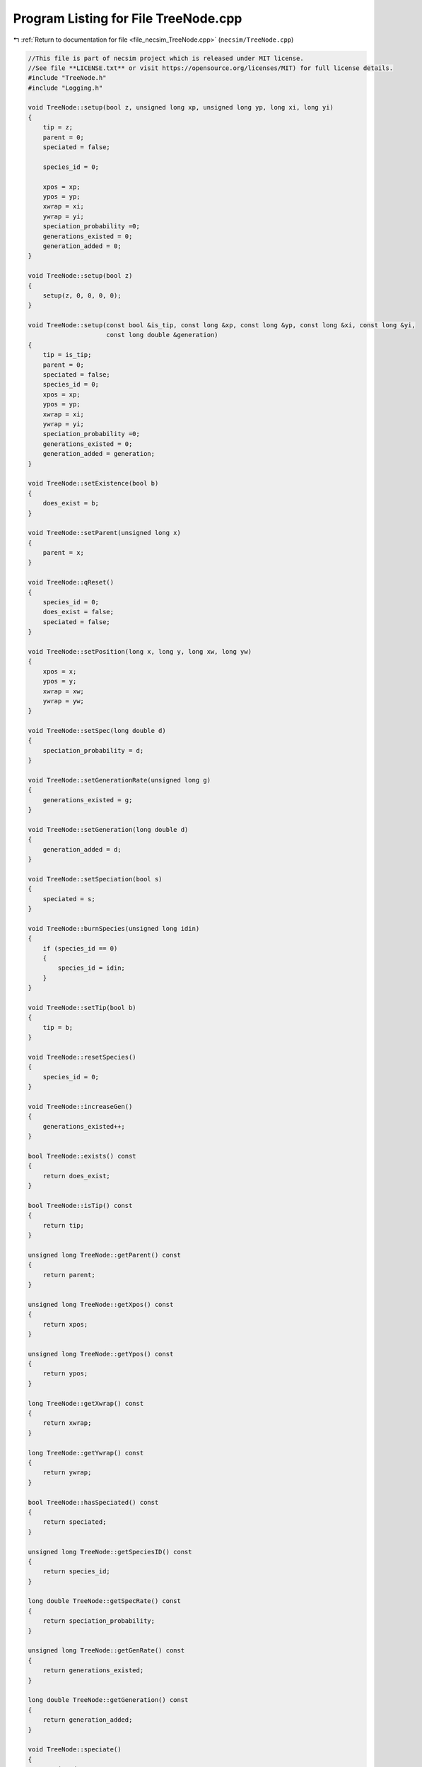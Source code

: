 
.. _program_listing_file_necsim_TreeNode.cpp:

Program Listing for File TreeNode.cpp
=====================================

|exhale_lsh| :ref:`Return to documentation for file <file_necsim_TreeNode.cpp>` (``necsim/TreeNode.cpp``)

.. |exhale_lsh| unicode:: U+021B0 .. UPWARDS ARROW WITH TIP LEFTWARDS

.. code-block:: cpp

   //This file is part of necsim project which is released under MIT license.
   //See file **LICENSE.txt** or visit https://opensource.org/licenses/MIT) for full license details.
   #include "TreeNode.h"
   #include "Logging.h"
   
   void TreeNode::setup(bool z, unsigned long xp, unsigned long yp, long xi, long yi)
   {
       tip = z;
       parent = 0;
       speciated = false;
   
       species_id = 0;
   
       xpos = xp;
       ypos = yp;
       xwrap = xi;
       ywrap = yi;
       speciation_probability =0;
       generations_existed = 0;
       generation_added = 0;
   }
   
   void TreeNode::setup(bool z)
   {
       setup(z, 0, 0, 0, 0);
   }
   
   void TreeNode::setup(const bool &is_tip, const long &xp, const long &yp, const long &xi, const long &yi,
                        const long double &generation)
   {
       tip = is_tip;
       parent = 0;
       speciated = false;
       species_id = 0;
       xpos = xp;
       ypos = yp;
       xwrap = xi;
       ywrap = yi;
       speciation_probability =0;
       generations_existed = 0;
       generation_added = generation;
   }
   
   void TreeNode::setExistence(bool b)
   {
       does_exist = b;
   }
   
   void TreeNode::setParent(unsigned long x)
   {
       parent = x;
   }
   
   void TreeNode::qReset()
   {
       species_id = 0;
       does_exist = false;
       speciated = false;
   }
   
   void TreeNode::setPosition(long x, long y, long xw, long yw)
   {
       xpos = x;
       ypos = y;
       xwrap = xw;
       ywrap = yw;
   }
   
   void TreeNode::setSpec(long double d)
   {
       speciation_probability = d;
   }
   
   void TreeNode::setGenerationRate(unsigned long g)
   {
       generations_existed = g;
   }
   
   void TreeNode::setGeneration(long double d)
   {
       generation_added = d;
   }
   
   void TreeNode::setSpeciation(bool s)
   {
       speciated = s;
   }
   
   void TreeNode::burnSpecies(unsigned long idin)
   {
       if (species_id == 0)
       {
           species_id = idin;
       }
   }
   
   void TreeNode::setTip(bool b)
   {
       tip = b;
   }
   
   void TreeNode::resetSpecies()
   {
       species_id = 0;
   }
   
   void TreeNode::increaseGen()
   {
       generations_existed++;
   }
   
   bool TreeNode::exists() const
   {
       return does_exist;
   }
   
   bool TreeNode::isTip() const
   {
       return tip;
   }
   
   unsigned long TreeNode::getParent() const
   {
       return parent;
   }
   
   unsigned long TreeNode::getXpos() const
   {
       return xpos;
   }
   
   unsigned long TreeNode::getYpos() const
   {
       return ypos;
   }
   
   long TreeNode::getXwrap() const
   {
       return xwrap;
   }
   
   long TreeNode::getYwrap() const
   {
       return ywrap;
   }
   
   bool TreeNode::hasSpeciated() const
   {
       return speciated;
   }
   
   unsigned long TreeNode::getSpeciesID() const
   {
       return species_id;
   }
   
   long double TreeNode::getSpecRate() const
   {
       return speciation_probability;
   }
   
   unsigned long TreeNode::getGenRate() const
   {
       return generations_existed;
   }
   
   long double TreeNode::getGeneration() const
   {
       return generation_added;
   }
   
   void TreeNode::speciate()
   {
       speciated = true;
   }
   
   ostream &operator<<(ostream &os, const TreeNode &t)
   {
       os << setprecision(64);
       os <<t.tip << "," << t.parent << "," << t.speciated << "," << t.does_exist << "," << t.species_id << "," << t.xpos << "," << t.ypos << "," << t.xwrap << ",";
       os << t.ywrap << "," << t.speciation_probability << "," << t.generations_existed << "," << t.generation_added << "\n";
       return os;
   }
   
   istream &operator>>(istream &is, TreeNode &t)
   {
       //is << m.numRows<<" , "<<m.numCols<<" , "<<endl;
       char delim;
       is >>t.tip >> delim >> t.parent >> delim >> t.speciated >> delim >> t.does_exist >> delim >> t.species_id >> delim >> t.xpos >> delim;
       is >> t.ypos >> delim >> t.xwrap >> delim >> t.ywrap >> delim >> t.speciation_probability >> delim >> t.generations_existed >> delim >> t.generation_added;
       return is;
   }
   
   TreeNode &TreeNode::operator=(const TreeNode &t)
   {
       tip = t.tip;
       parent = t.parent;
       speciated = t.speciated;
       does_exist = t.does_exist;
       species_id = t.species_id;
       xpos = t.xpos;
       ypos = t.ypos;
       xwrap = t.xwrap;
       ywrap = t.ywrap;
       speciation_probability = t.speciation_probability;
       generation_added = t.generation_added;
       generations_existed = t.generations_existed;
       return *this;
   }
   
   #ifdef DEBUG
   void TreeNode::logLineageInformation(const int &level)
   {
       writeLog(level, "Logging lineage information");
       writeLog(level, "parent: " + to_string(parent));
       writeLog(level, "tip: " + to_string(tip));
       writeLog(level, "speciated: " + to_string(speciated));
       writeLog(level, "existance: " + to_string(does_exist));
       writeLog(level, "x, y, (x wrap, y wrap): " + to_string(xpos) + ", " + to_string(ypos) + ", " +
                       to_string(xwrap) + ", " + to_string(ywrap));
       writeLog(level, "speciation rate: " + to_string(speciation_probability));
       writeLog(level, "generations (added, existed): " + to_string(generation_added) + ", " +
                       to_string(generations_existed));
   }
   
   
   #endif // DEBUG
